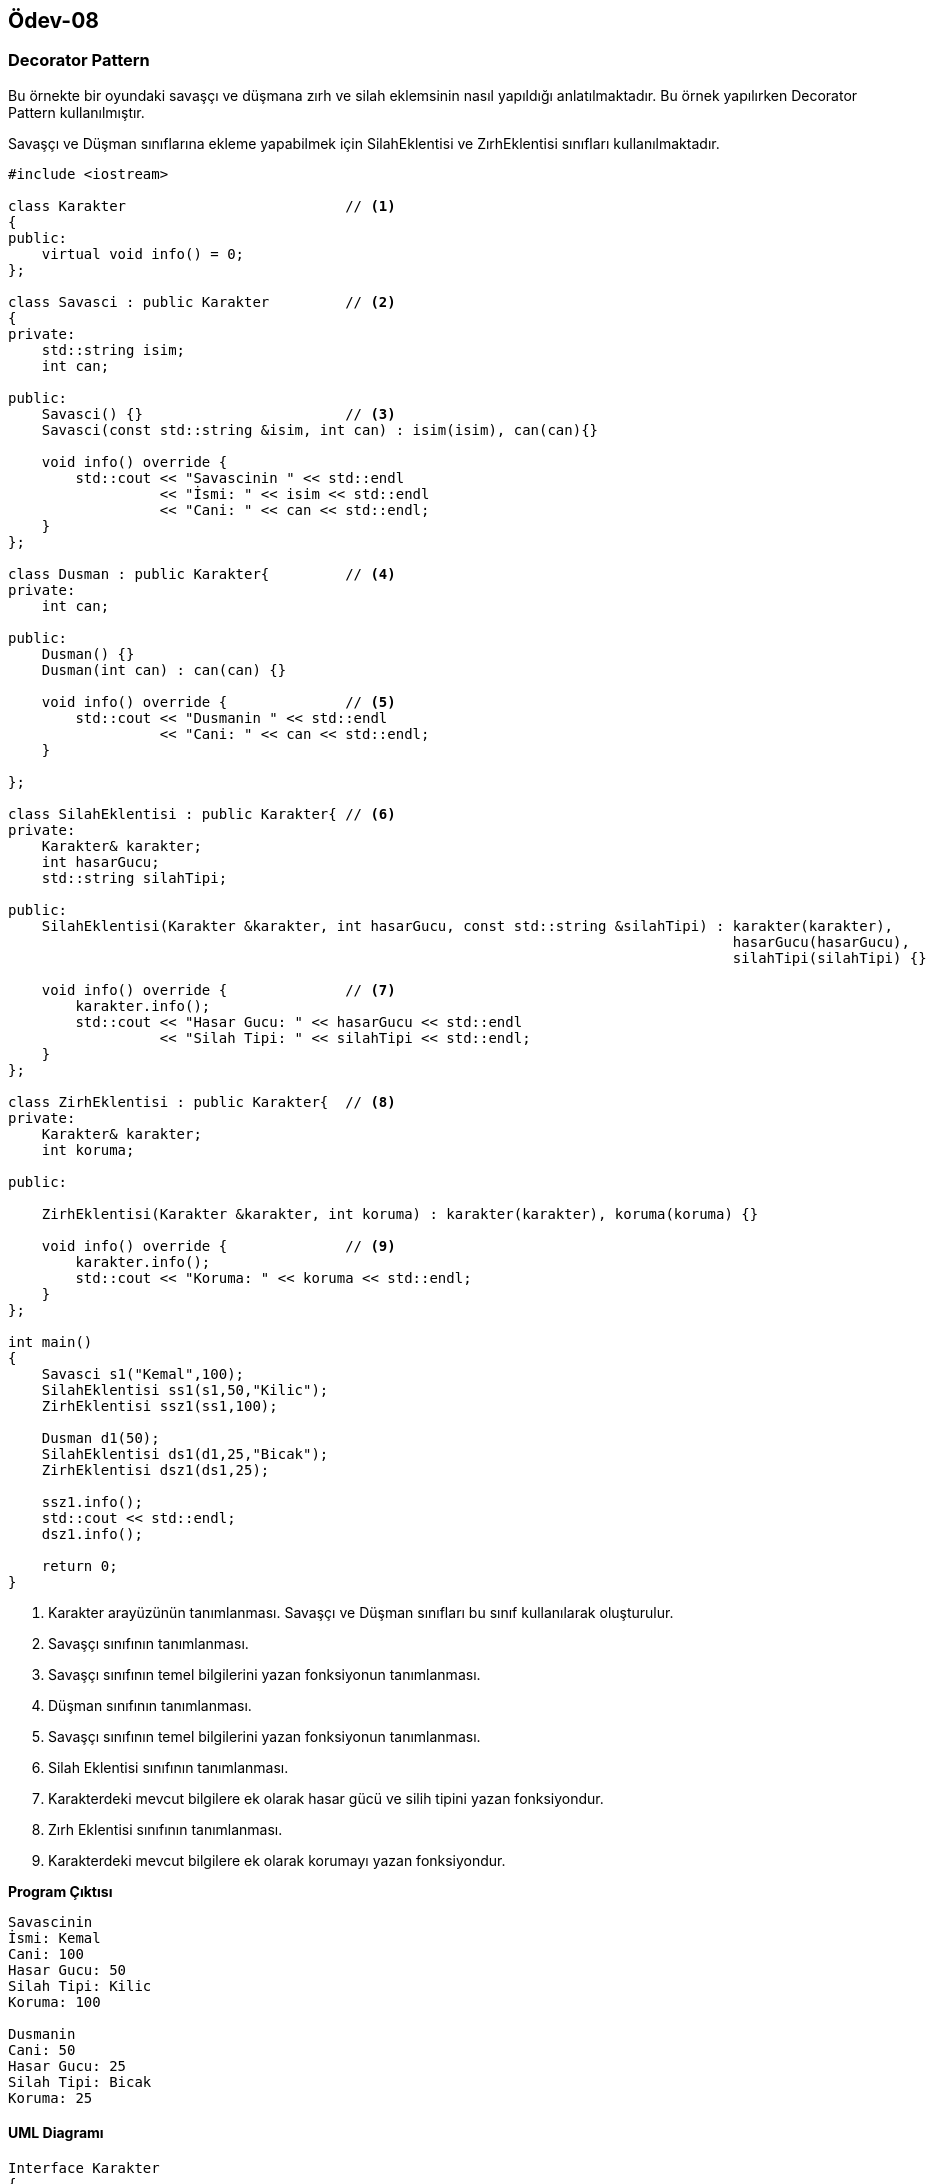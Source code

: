 == Ödev-08

=== Decorator Pattern

Bu örnekte bir oyundaki savaşçı ve düşmana zırh ve silah eklemsinin nasıl yapıldığı anlatılmaktadır. Bu örnek yapılırken
Decorator Pattern kullanılmıştır.

Savaşçı ve Düşman sınıflarına ekleme yapabilmek için SilahEklentisi ve ZırhEklentisi sınıfları kullanılmaktadır.

[source,cpp]
----
#include <iostream>

class Karakter                          // <1>
{
public:
    virtual void info() = 0;
};

class Savasci : public Karakter         // <2>
{
private:
    std::string isim;
    int can;

public:
    Savasci() {}                        // <3>
    Savasci(const std::string &isim, int can) : isim(isim), can(can){}

    void info() override {
        std::cout << "Savascinin " << std::endl
                  << "İsmi: " << isim << std::endl
                  << "Cani: " << can << std::endl;
    }
};

class Dusman : public Karakter{         // <4>
private:
    int can;

public:
    Dusman() {}
    Dusman(int can) : can(can) {}

    void info() override {              // <5>
        std::cout << "Dusmanin " << std::endl
                  << "Cani: " << can << std::endl;
    }

};

class SilahEklentisi : public Karakter{ // <6>
private:
    Karakter& karakter;
    int hasarGucu;
    std::string silahTipi;

public:
    SilahEklentisi(Karakter &karakter, int hasarGucu, const std::string &silahTipi) : karakter(karakter),
                                                                                      hasarGucu(hasarGucu),
                                                                                      silahTipi(silahTipi) {}

    void info() override {              // <7>
        karakter.info();
        std::cout << "Hasar Gucu: " << hasarGucu << std::endl
                  << "Silah Tipi: " << silahTipi << std::endl;
    }
};

class ZirhEklentisi : public Karakter{  // <8>
private:
    Karakter& karakter;
    int koruma;

public:

    ZirhEklentisi(Karakter &karakter, int koruma) : karakter(karakter), koruma(koruma) {}

    void info() override {              // <9>
        karakter.info();
        std::cout << "Koruma: " << koruma << std::endl;
    }
};

int main()
{
    Savasci s1("Kemal",100);
    SilahEklentisi ss1(s1,50,"Kilic");
    ZirhEklentisi ssz1(ss1,100);

    Dusman d1(50);
    SilahEklentisi ds1(d1,25,"Bicak");
    ZirhEklentisi dsz1(ds1,25);

    ssz1.info();
    std::cout << std::endl;
    dsz1.info();

    return 0;
}
----
<1> Karakter arayüzünün tanımlanması. Savaşçı ve Düşman sınıfları bu sınıf kullanılarak oluşturulur.
<2> Savaşçı sınıfının tanımlanması.
<3> Savaşçı sınıfının temel bilgilerini yazan fonksiyonun tanımlanması.
<4> Düşman sınıfının tanımlanması.
<5> Savaşçı sınıfının temel bilgilerini yazan fonksiyonun tanımlanması.
<6> Silah Eklentisi sınıfının tanımlanması.
<7> Karakterdeki mevcut bilgilere ek olarak hasar gücü ve silih tipini yazan fonksiyondur.
<8> Zırh Eklentisi sınıfının tanımlanması.
<9> Karakterdeki mevcut bilgilere ek olarak korumayı yazan fonksiyondur.

*Program Çıktısı*
----
Savascinin
İsmi: Kemal
Cani: 100
Hasar Gucu: 50
Silah Tipi: Kilic
Koruma: 100

Dusmanin
Cani: 50
Hasar Gucu: 25
Silah Tipi: Bicak
Koruma: 25
----

==== UML Diagramı

[plantuml, Decorator, png]
----
Interface Karakter
{
    +{abstract} void info()
}

class Savaşçı
{
    -string isim;
    -int can;

    +Savasci()
    +Savasci(string &isim, int can)
    +void info()
}

class Düşman
{
    -int can;

    +Dusman()
    +Dusman(int can)
    +void info()
}

class SilahEklentisi
{
    -Karakter karakter;
    -int hasarGucu;
    -string silahTipi;

    +SilahEklentisi(Karakter karakter, int hasarGucu, string &silahTipi)
    +void info()
}

class ZırhEklentisi
{
    -Karakter karakter;
    -int koruma;

    +ZırhEklentisi(Karakter karakter, int koruma)
    +void info()
}

Karakter <|... Savaşçı
Karakter <|... Düşman
SilahEklentisi o-- Karakter
ZırhEklentisi o-- Karakter
Karakter <|.. SilahEklentisi
Karakter <|.. ZırhEklentisi
----

